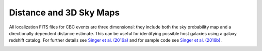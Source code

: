 Distance and 3D Sky Maps
========================

All localization FITS files for CBC events are three dimensional: they include
both the sky probability map and a directionally dependent distance estimate.
This can be useful for identifying possible host galaxies using a galaxy
redshift catalog. For further details see `Singer et al. (2016a)`_ and for
sample code see `Singer et al. (2016b)`_.

.. image:: https://dcc.ligo.org/public/0119/P1500071/007/demonstration.png
.. image:: https://dcc.ligo.org/public/0119/P1500071/007/proj3d.png

.. _`Singer et al. (2016a)`: https://doi.org/10.3847/2041-8205/829/1/L15
.. _`Singer et al. (2016b)`: https://doi.org/10.3847/0067-0049/226/1/10
